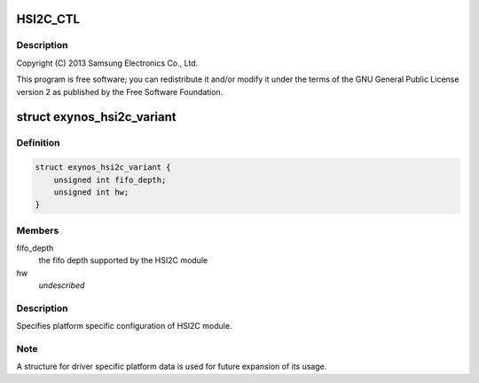 .. -*- coding: utf-8; mode: rst -*-
.. src-file: drivers/i2c/busses/i2c-exynos5.c

.. _`hsi2c_ctl`:

HSI2C_CTL
=========

.. c:function::  HSI2C_CTL()

    exynos5.c - Samsung Exynos5 I2C Controller Driver

.. _`hsi2c_ctl.description`:

Description
-----------

Copyright (C) 2013 Samsung Electronics Co., Ltd.

This program is free software; you can redistribute it and/or modify
it under the terms of the GNU General Public License version 2 as
published by the Free Software Foundation.

.. _`exynos_hsi2c_variant`:

struct exynos_hsi2c_variant
===========================

.. c:type:: struct exynos_hsi2c_variant

    platform specific HSI2C driver data

.. _`exynos_hsi2c_variant.definition`:

Definition
----------

.. code-block:: c

    struct exynos_hsi2c_variant {
        unsigned int fifo_depth;
        unsigned int hw;
    }

.. _`exynos_hsi2c_variant.members`:

Members
-------

fifo_depth
    the fifo depth supported by the HSI2C module

hw
    *undescribed*

.. _`exynos_hsi2c_variant.description`:

Description
-----------

Specifies platform specific configuration of HSI2C module.

.. _`exynos_hsi2c_variant.note`:

Note
----

A structure for driver specific platform data is used for future
expansion of its usage.

.. This file was automatic generated / don't edit.

